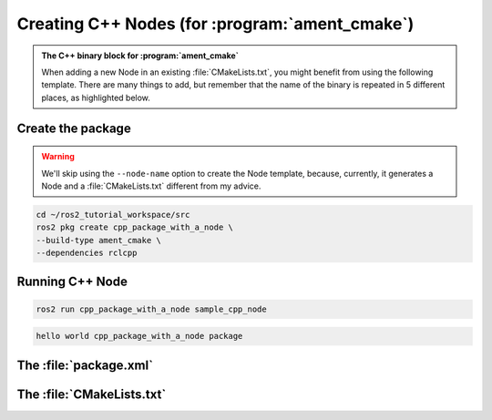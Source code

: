 Creating C++ Nodes (for :program:`ament_cmake`)
===============================================

.. admonition:: The C++ binary block for :program:`ament_cmake`

    When adding a new Node in an existing :file:`CMakeLists.txt`, you might benefit from using the following template.
    There are many things to add, but remember that the name of the binary is repeated in 5 different places, as highlighted below.


    .. code-block:: CMake
        :emphasize-lines: 5,10,14,18,20

        ######################
        # CPP Binary [BEGIN] #
        # vvvvvvvvvvvvvvvvvv #

        add_executable(sample_cpp_node 
            src/sample_cpp_node.cpp
                       
        )

        target_link_libraries(sample_cpp_node

        )

        target_include_directories(sample_cpp_node PUBLIC
          $<BUILD_INTERFACE:${CMAKE_CURRENT_SOURCE_DIR}/include>
          $<INSTALL_INTERFACE:include>)

        target_compile_features(sample_cpp_node PUBLIC c_std_99 cxx_std_17)  
        
        install(TARGETS sample_cpp_node
          DESTINATION lib/${PROJECT_NAME})

        # ^^^^^^^^^^^^^^^^ #
        # CPP BINARY [END] #
        ####################

Create the package
------------------

.. warning::

   We'll skip using the ``--node-name`` option to create the Node template, because, currently, it generates a Node and a :file:`CMakeLists.txt` different from my advice.

.. code-block:: console

  cd ~/ros2_tutorial_workspace/src
  ros2 pkg create cpp_package_with_a_node \
  --build-type ament_cmake \
  --dependencies rclcpp

.. code-block:: console
  :emphasize-lines: 13-16

        going to create a new package
        package name: cpp_package_with_a_node
        destination directory: /home/murilo/ROS2_Tutorial/ros2_tutorial_workspace/src
        package format: 3
        version: 0.0.0
        description: TODO: Package description
        maintainer: ['murilo <murilomarinho@ieee.org>']
        licenses: ['TODO: License declaration']
        build type: ament_cmake
        dependencies: ['rclcpp']
        creating folder ./cpp_package_with_a_node
        creating ./cpp_package_with_a_node/package.xml
        creating source and include folder
        creating folder ./cpp_package_with_a_node/src
        creating folder ./cpp_package_with_a_node/include/cpp_package_with_a_node
        creating ./cpp_package_with_a_node/CMakeLists.txt
        
        [WARNING]: Unknown license 'TODO: License declaration'.  This has been set in the package.xml, but no LICENSE file has been created.
        It is recommended to use one of the ament license identitifers:
        Apache-2.0
        BSL-1.0
        BSD-2.0
        BSD-2-Clause
        BSD-3-Clause
        GPL-3.0-only
        LGPL-3.0-only
        MIT
        MIT-0



Running C++ Node
----------------

.. code-block:: console

   ros2 run cpp_package_with_a_node sample_cpp_node

.. code-block:: console

   hello world cpp_package_with_a_node package

The :file:`package.xml`
--------------------------

The :file:`CMakeLists.txt`
--------------------------


